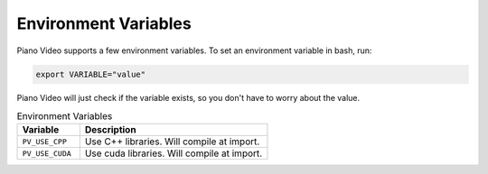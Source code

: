 Environment Variables
=====================

Piano Video supports a few environment variables. To set an environment
variable in bash, run:

.. code-block:: bash

    export VARIABLE="value"

Piano Video will just check if the variable exists, so you don't have to worry
about the value.

.. list-table:: Environment Variables
    :widths: 25 75
    :header-rows: 1

    * - Variable
      - Description
    * - ``PV_USE_CPP``
      - Use C++ libraries. Will compile at import.
    * - ``PV_USE_CUDA``
      - Use cuda libraries. Will compile at import.
